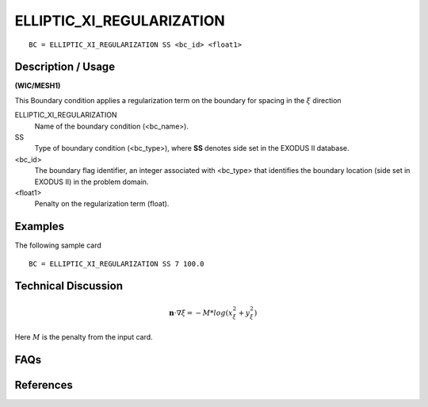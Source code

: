 **************************
ELLIPTIC_XI_REGULARIZATION
**************************

::

	BC = ELLIPTIC_XI_REGULARIZATION SS <bc_id> <float1>

-----------------------
**Description / Usage**
-----------------------

**(WIC/MESH1)**

This Boundary condition applies a regularization term on the boundary for spacing in the :math:`\xi` direction

ELLIPTIC_XI_REGULARIZATION
   Name of the boundary condition (<bc_name>).
SS 
   Type of boundary condition (<bc_type>), where **SS** denotes
   side set in the EXODUS II database.
<bc_id>
   The boundary flag identifier, an integer associated with
   <bc_type> that identifies the boundary location (side set in
   EXODUS II) in the problem domain.
<float1> 
   Penalty on the regularization term (float).

------------
**Examples**
------------

The following sample card
::

     BC = ELLIPTIC_XI_REGULARIZATION SS 7 100.0


-------------------------
**Technical Discussion**
-------------------------

.. math::

    \mathbf{n} \cdot \nabla \xi = -M * log(x_\xi^2 + y_\xi^2)

Here :math:`M` is the penalty from the input card.


--------
**FAQs**
--------

--------------
**References**
--------------
